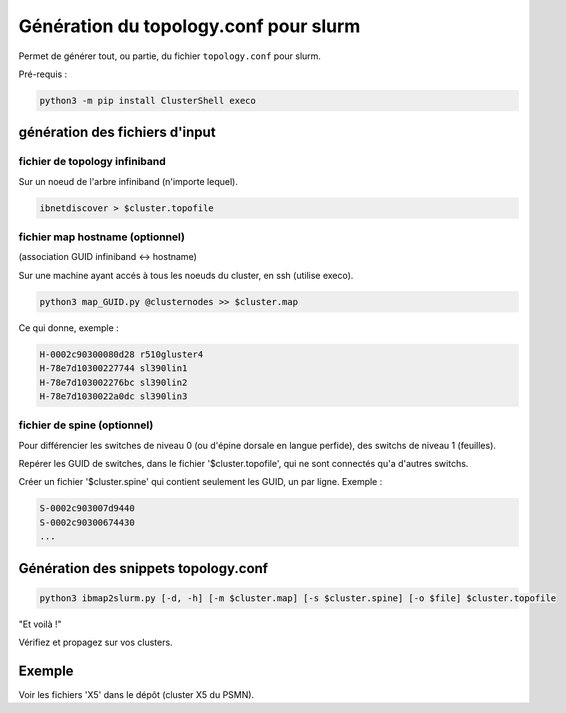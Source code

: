 ======================================
Génération du topology.conf pour slurm
======================================

Permet de générer tout, ou partie, du fichier ``topology.conf`` pour slurm.

Pré-requis :

.. code-block:: bash

    python3 -m pip install ClusterShell execo

génération des fichiers d'input
===============================


fichier de topology infiniband
~~~~~~~~~~~~~~~~~~~~~~~~~~~~~~

Sur un noeud de l'arbre infiniband (n'importe lequel).

.. code-block:: bash

    ibnetdiscover > $cluster.topofile


fichier map hostname (optionnel)
~~~~~~~~~~~~~~~~~~~~~~~~~~~~~~~~

(association GUID infiniband <-> hostname)

Sur une machine ayant accés à tous les noeuds du cluster, en ssh (utilise execo).

.. code-block:: bash

    python3 map_GUID.py @clusternodes >> $cluster.map


Ce qui donne, exemple :

.. code-block:: bash

    H-0002c90300080d28 r510gluster4
    H-78e7d10300227744 sl390lin1
    H-78e7d103002276bc sl390lin2
    H-78e7d1030022a0dc sl390lin3


fichier de spine (optionnel)
~~~~~~~~~~~~~~~~~~~~~~~~~~~~

Pour différencier les switches de niveau 0 (ou d'épine dorsale en langue perfide), des switchs de niveau 1 (feuilles).

Repérer les GUID de switches, dans le fichier '$cluster.topofile', qui ne sont connectés qu'a d'autres switchs.

Créer un fichier '$cluster.spine' qui contient seulement les GUID, un par ligne. Exemple :

.. code-block:: bash

    S-0002c903007d9440
    S-0002c90300674430
    ...

Génération des snippets topology.conf
=====================================

.. code-block:: bash

    python3 ibmap2slurm.py [-d, -h] [-m $cluster.map] [-s $cluster.spine] [-o $file] $cluster.topofile

"Et voilà !"

Vérifiez et propagez sur vos clusters.

Exemple
=======

Voir les fichiers 'X5' dans le dépôt (cluster X5 du PSMN).
